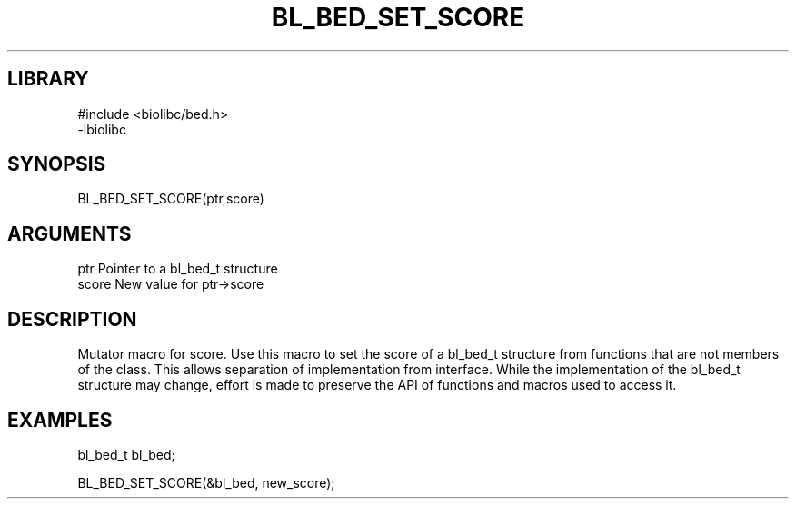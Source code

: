 \" Generated by /home/bacon/scripts/gen-get-set
.TH BL_BED_SET_SCORE 3

.SH LIBRARY
.nf
.na
#include <biolibc/bed.h>
-lbiolibc
.ad
.fi

\" Convention:
\" Underline anything that is typed verbatim - commands, etc.
.SH SYNOPSIS
.PP
.nf 
.na
BL_BED_SET_SCORE(ptr,score)
.ad
.fi

.SH ARGUMENTS
.nf
.na
ptr              Pointer to a bl_bed_t structure
score            New value for ptr->score
.ad
.fi

.SH DESCRIPTION

Mutator macro for score.  Use this macro to set the score of
a bl_bed_t structure from functions that are not members of the class.
This allows separation of implementation from interface.  While the
implementation of the bl_bed_t structure may change, effort is made to
preserve the API of functions and macros used to access it.

.SH EXAMPLES

.nf
.na
bl_bed_t   bl_bed;

BL_BED_SET_SCORE(&bl_bed, new_score);
.ad
.fi

